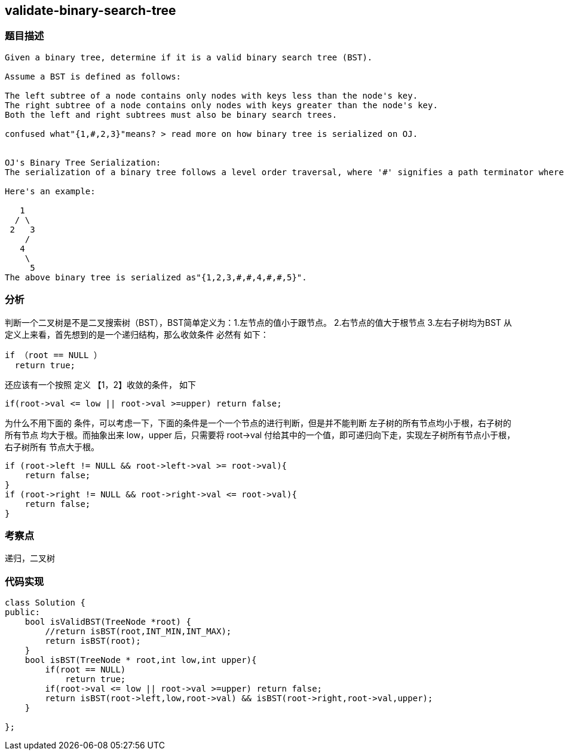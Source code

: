 == validate-binary-search-tree
=== 题目描述
----
Given a binary tree, determine if it is a valid binary search tree (BST).

Assume a BST is defined as follows:

The left subtree of a node contains only nodes with keys less than the node's key.
The right subtree of a node contains only nodes with keys greater than the node's key.
Both the left and right subtrees must also be binary search trees.

confused what"{1,#,2,3}"means? > read more on how binary tree is serialized on OJ.


OJ's Binary Tree Serialization:
The serialization of a binary tree follows a level order traversal, where '#' signifies a path terminator where no node exists below.

Here's an example:

   1
  / \
 2   3
    /
   4
    \
     5
The above binary tree is serialized as"{1,2,3,#,#,4,#,#,5}".
----

=== 分析
判断一个二叉树是不是二叉搜索树（BST），BST简单定义为：1.左节点的值小于跟节点。 2.右节点的值大于根节点 3.左右子树均为BST
从定义上来看，首先想到的是一个递归结构，那么收敛条件 必然有 如下：
----
if （root == NULL ）
  return true;
----
还应该有一个按照 定义 【1，2】收敛的条件，  如下
----
if(root->val <= low || root->val >=upper) return false;
----
为什么不用下面的 条件，可以考虑一下，下面的条件是一个一个节点的进行判断，但是并不能判断 左子树的所有节点均小于根，右子树的所有节点
均大于根。而抽象出来 low，upper 后，只需要将 root->val 付给其中的一个值，即可递归向下走，实现左子树所有节点小于根，右子树所有
节点大于根。
----
if (root->left != NULL && root->left->val >= root->val){
    return false;
}
if (root->right != NULL && root->right->val <= root->val){
    return false;
}
----

=== 考察点
递归，二叉树

=== 代码实现

----
class Solution {
public:
    bool isValidBST(TreeNode *root) {
        //return isBST(root,INT_MIN,INT_MAX);
        return isBST(root);
    }
    bool isBST(TreeNode * root,int low,int upper){
        if(root == NULL)
            return true;
        if(root->val <= low || root->val >=upper) return false;
        return isBST(root->left,low,root->val) && isBST(root->right,root->val,upper);
    }

};
----
